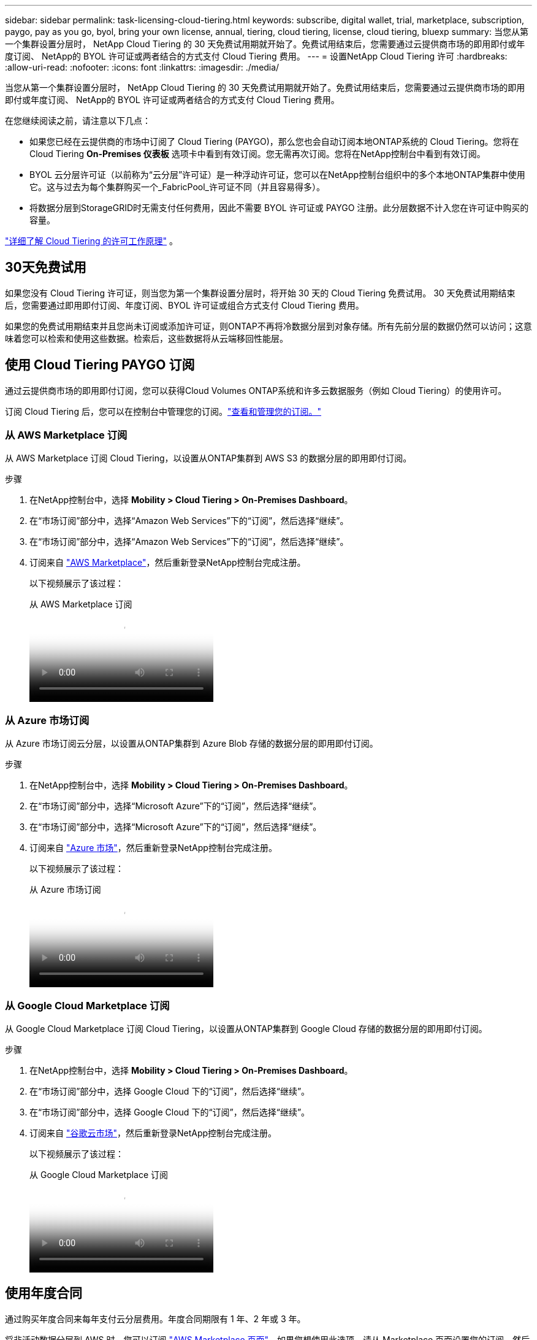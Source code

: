---
sidebar: sidebar 
permalink: task-licensing-cloud-tiering.html 
keywords: subscribe, digital wallet, trial, marketplace, subscription, paygo, pay as you go, byol, bring your own license, annual, tiering, cloud tiering, license, cloud tiering, bluexp 
summary: 当您从第一个集群设置分层时， NetApp Cloud Tiering 的 30 天免费试用期就开始了。免费试用结束后，您需要通过云提供商市场的即用即付或年度订阅、 NetApp的 BYOL 许可证或两者结合的方式支付 Cloud Tiering 费用。 
---
= 设置NetApp Cloud Tiering 许可
:hardbreaks:
:allow-uri-read: 
:nofooter: 
:icons: font
:linkattrs: 
:imagesdir: ./media/


[role="lead"]
当您从第一个集群设置分层时， NetApp Cloud Tiering 的 30 天免费试用期就开始了。免费试用结束后，您需要通过云提供商市场的即用即付或年度订阅、 NetApp的 BYOL 许可证或两者结合的方式支付 Cloud Tiering 费用。

在您继续阅读之前，请注意以下几点：

* 如果您已经在云提供商的市场中订阅了 Cloud Tiering (PAYGO)，那么您也会自动订阅本地ONTAP系统的 Cloud Tiering。您将在 Cloud Tiering *On-Premises 仪表板* 选项卡中看到有效订阅。您无需再次订阅。您将在NetApp控制台中看到有效订阅。
* BYOL 云分层许可证（以前称为“云分层”许可证）是一种浮动许可证，您可以在NetApp控制台组织中的多个本地ONTAP集群中使用它。这与过去为每个集群购买一个_FabricPool_许可证不同（并且容易得多）。
* 将数据分层到StorageGRID时无需支付任何费用，因此不需要 BYOL 许可证或 PAYGO 注册。此分层数据不计入您在许可证中购买的容量。


link:concept-cloud-tiering.html#pricing-and-licenses["详细了解 Cloud Tiering 的许可工作原理"] 。



== 30天免费试用

如果您没有 Cloud Tiering 许可证，则当您为第一个集群设置分层时，将开始 30 天的 Cloud Tiering 免费试用。  30 天免费试用期结束后，您需要通过即用即付订阅、年度订阅、BYOL 许可证或组合方式支付 Cloud Tiering 费用。

如果您的免费试用期结束并且您尚未订阅或添加许可证，则ONTAP不再将冷数据分层到对象存储。所有先前分层的数据仍然可以访问；这意味着您可以检索和使用这些数据。检索后，这些数据将从云端移回性能层。



== 使用 Cloud Tiering PAYGO 订阅

通过云提供商市场的即用即付订阅，您可以获得Cloud Volumes ONTAP系统和许多云数据服务（例如 Cloud Tiering）的使用许可。

订阅 Cloud Tiering 后，您可以在控制台中管理您的订阅。link:https://docs.netapp.com/us-en/bluexp-digital-wallet/task-manage-subscriptions.html#view-your-subscriptions["查看和管理您的订阅。"^]



=== 从 AWS Marketplace 订阅

从 AWS Marketplace 订阅 Cloud Tiering，以设置从ONTAP集群到 AWS S3 的数据分层的即用即付订阅。

[[subscribe-aws]]
.步骤
. 在NetApp控制台中，选择 *Mobility > Cloud Tiering > On-Premises Dashboard*。
. 在“市场订阅”部分中，选择“Amazon Web Services”下的“订阅”，然后选择“继续”。
. 在“市场订阅”部分中，选择“Amazon Web Services”下的“订阅”，然后选择“继续”。
. 订阅来自 https://aws.amazon.com/marketplace/pp/prodview-oorxakq6lq7m4["AWS Marketplace"^]，然后重新登录NetApp控制台完成注册。
+
以下视频展示了该过程：

+
.从 AWS Marketplace 订阅
video::096e1740-d115-44cf-8c27-b051011611eb[panopto]




=== 从 Azure 市场订阅

从 Azure 市场订阅云分层，以设置从ONTAP集群到 Azure Blob 存储的数据分层的即用即付订阅。

[[subscribe-azure]]
.步骤
. 在NetApp控制台中，选择 *Mobility > Cloud Tiering > On-Premises Dashboard*。
. 在“市场订阅”部分中，选择“Microsoft Azure”下的“订阅”，然后选择“继续”。
. 在“市场订阅”部分中，选择“Microsoft Azure”下的“订阅”，然后选择“继续”。
. 订阅来自 https://azuremarketplace.microsoft.com/en-us/marketplace/apps/netapp.cloud-manager?tab=Overview["Azure 市场"^]，然后重新登录NetApp控制台完成注册。
+
以下视频展示了该过程：

+
.从 Azure 市场订阅
video::b7e97509-2ecf-4fa0-b39b-b0510109a318[panopto]




=== 从 Google Cloud Marketplace 订阅

从 Google Cloud Marketplace 订阅 Cloud Tiering，以设置从ONTAP集群到 Google Cloud 存储的数据分层的即用即付订阅。

[[subscribe-gcp]]
.步骤
. 在NetApp控制台中，选择 *Mobility > Cloud Tiering > On-Premises Dashboard*。
. 在“市场订阅”部分中，选择 Google Cloud 下的“订阅”，然后选择“继续”。
. 在“市场订阅”部分中，选择 Google Cloud 下的“订阅”，然后选择“继续”。
. 订阅来自 https://console.cloud.google.com/marketplace/details/netapp-cloudmanager/cloud-manager?supportedpurview=project["谷歌云市场"^]，然后重新登录NetApp控制台完成注册。
+
以下视频展示了该过程：

+
.从 Google Cloud Marketplace 订阅
video::373b96de-3691-4d84-b3f3-b05101161638[panopto]




== 使用年度合同

通过购买年度合同来每年支付云分层费用。年度合同期限有 1 年、2 年或 3 年。

将非活动数据分层到 AWS 时，您可以订阅 https://aws.amazon.com/marketplace/pp/prodview-q7dg6zwszplri["AWS Marketplace 页面"^]。如果您想使用此选项，请从 Marketplace 页面设置您的订阅，然后 https://docs.netapp.com/us-en/bluexp-setup-admin/task-adding-aws-accounts.html#associate-an-aws-subscription["将订阅与您的 AWS 凭证关联"^]。

将非活动数据分层到 Azure 时，您可以从 https://azuremarketplace.microsoft.com/en-us/marketplace/apps/netapp.netapp-bluexp["Azure 市场页面"^]。如果您想使用此选项，请从 Marketplace 页面设置您的订阅，然后 https://docs.netapp.com/us-en/bluexp-setup-admin/task-adding-azure-accounts.html#subscribe["将订阅与您的 Azure 凭据关联"^]。

目前，分级到 Google Cloud 时不支持年度合同。



== 使用 Cloud Tiering BYOL 许可证

NetApp提供的自带许可证的有效期为 1 年、2 年或 3 年。 BYOL *Cloud Tiering* 许可证（以前称为“Cloud Tiering”许可证）是一种浮动许可证，您可以在NetApp控制台组织中的多个本地ONTAP集群中使用它。您的 Cloud Tiering 许可证中定义的总分层容量在您的所有本地集群之间共享，从而简化了初始许可和续订。分层 BYOL 许可证的最小容量为 10 TiB。

如果您没有 Cloud Tiering 许可证，请联系我们购买：

* 联系您的NetApp销售代表
* 联系NetApp支持。


或者，如果您拥有未分配的基于节点的Cloud Volumes ONTAP许可证但不会使用，则可以将其转换为具有相同美元等值和相同到期日期的 Cloud Tiering 许可证。 https://docs.netapp.com/us-en/bluexp-cloud-volumes-ontap/task-manage-node-licenses.html#exchange-unassigned-node-based-licenses["点击此处了解详情"^] 。

您可以在控制台中管理 Cloud Tiering BYOL 许可证。您可以添加新的许可证并更新现有的许可证。link:https://docs.netapp.com/us-en/bluexp-digital-wallet/task-manage-data-services-licenses.html["了解如何管理许可证。"^]



=== Cloud Tiering BYOL 许可将于 2021 年开始

新的 *Cloud Tiering* 许可证于 2021 年 8 月推出，用于使用 Cloud Tiering 服务在NetApp控制台中支持的分层配置。  NetApp控制台当前支持分层到以下云存储：Amazon S3、Azure Blob 存储、Google Cloud Storage、 NetApp StorageGRID和与 S3 兼容的对象存储。

您过去可能使用过的将本地ONTAP数据分层到云的 * FabricPool * 许可证仅保留用于没有互联网访问的站点（也称为“暗站”）中的ONTAP部署，以及用于将配置分层到 IBM Cloud Object Storage。如果您使用这种类型的配置，您将使用系统管理器或ONTAP CLI 在每个集群上安装FabricPool许可证。


TIP: 请注意，分层到StorageGRID不需要FabricPool或 Cloud Tiering 许可证。

如果您目前正在使用FabricPool许可，则在您的FabricPool许可证达到其到期日或最大容量之前，您不会受到影响。当您需要更新许可证时，或更早联系NetApp ，以确保将数据分层到云的能力不会中断。

* 如果您使用控制台中支持的配置，则您的FabricPool许可证将转换为 Cloud Tiering 许可证，并且它们将出现在控制台中。当这些初始许可证到期时，您将需要更新 Cloud Tiering 许可证。
* 如果您使用的配置不受控制台支持，那么您将继续使用FabricPool许可证。 https://docs.netapp.com/us-en/ontap/cloud-install-fabricpool-task.html["了解如何使用系统管理器进行许可分层"^] 。


以下是您需要了解的有关这两个许可证的一些事项：

[cols="50,50"]
|===
| Cloud Tiering 许可证 | FabricPool许可证 


| 它是一个浮动许可证，您可以在多个本地ONTAP集群中使用。 | 这是您购买并授权给每个集群的每个集群的许可证。 


| 它在NetApp控制台中注册。 | 它使用系统管理器或ONTAP CLI 应用于单个集群。 


| 分层配置和管理通过NetApp控制台中的 Cloud Tiering 服务完成。 | 分层配置和管理通过系统管理器或ONTAP CLI 完成。 


| 配置分层后，您可以使用免费试用版在 30 天内无需许可证使用分层服务。 | 配置完成后，您可以免费分层前 10 TB 的数据。 
|===


=== 管理 Cloud Tiering 许可证

如果您的许可期限即将到期，或者您的许可容量已达到限制，您将在 Cloud Tiering 和控制台中收到通知。

您可以通过控制台更新现有许可证、查看许可证状态以及添加新许可证。 https://docs.netapp.com/us-en/bluexp-digital-wallet/task-manage-data-services-licenses.html["了解如何管理许可证"^] 。



== 将 Cloud Tiering 许可证应用于特殊配置的集群

以下配置中的ONTAP集群可以使用 Cloud Tiering 许可证，但许可证的应用方式必须不同于单节点集群、HA 配置的集群、分层镜像配置中的集群以及使用FabricPool Mirror 的MetroCluster配置：

* 分层到 IBM Cloud Object Storage 的集群
* 安装在“暗站”的集群




=== 具有FabricPool许可证的现有集群的流程

当你link:task-managing-tiering.html#discovering-additional-clusters-from-bluexp-tiering["在 Cloud Tiering 中发现任何这些特殊集群类型"]，Cloud Tiering 识别FabricPool许可证并将许可证添加到控制台。这些集群将继续照常对数据进行分层。当FabricPool许可证到期时，您需要购买 Cloud Tiering 许可证。



=== 新创建集群的流程

当您在 Cloud Tiering 中发现典型集群时，您将使用 Cloud Tiering 界面配置分层。在这些情况下，会发生以下操作：

. “父级”云分层许可证跟踪所有集群用于分层的容量，以确保许可证中有足够的容量。总许可容量和到期日期显示在控制台中。
. 每个集群上都会自动安装“子”分层许可证，以便与“父”许可证进行通信。



NOTE: 系统管理器或ONTAP CLI 中显示的“子”许可证的许可容量和到期日期不是真实信息，因此如果信息不一样，请不要担心。这些值由 Cloud Tiering 软件内部管理。真实信息在控制台中进行跟踪。

对于上面列出的两种配置，您需要使用 System Manager 或ONTAP CLI（而不是使用 Cloud Tiering 界面）配置分层。因此在这些情况下，您需要从 Cloud Tiering 界面手动将“子”许可证推送到这些集群。

请注意，由于分层镜像配置的数据分层到两个不同的对象存储位置，因此您需要购买具有足够容量的许可证，以便将数据分层到两个位置。

.步骤
. 使用 System Manager 或ONTAP CLI 安装和配置ONTAP集群。
+
此时不要配置分层。

. link:task-licensing-cloud-tiering.html#use-a-bluexp-tiering-byol-license["购买 Cloud Tiering 许可证"]满足新集群或多个集群所需的容量。
. 在控制台中<<licenses,将许可证添加到数字钱包>>[添加许可证]。
. 在云分层中，link:task-managing-tiering.html#discovering-additional-clusters-from-bluexp-tiering["发现新的集群"] 。
. 在“集群”页面中，选择image:screenshot_horizontal_more_button.gif["更多图标"]对于集群并选择*部署许可证*。
+
image:screenshot_tiering_deploy_license.png["显示如何将分层许可证部署到ONTAP集群的屏幕截图。"]

. 在“部署许可证”对话框中，选择“部署”。
+
子许可证已部署到ONTAP集群。

. 返回系统管理器或ONTAP CLI 并设置分层配置。
+
https://docs.netapp.com/us-en/ontap/fabricpool/manage-mirrors-task.html["FabricPool镜像配置信息"]

+
https://docs.netapp.com/us-en/ontap/fabricpool/setup-object-stores-mcc-task.html["FabricPool MetroCluster配置信息"]

+
https://docs.netapp.com/us-en/ontap/fabricpool/setup-ibm-object-storage-cloud-tier-task.html["分层到 IBM Cloud Object Storage 信息"]



